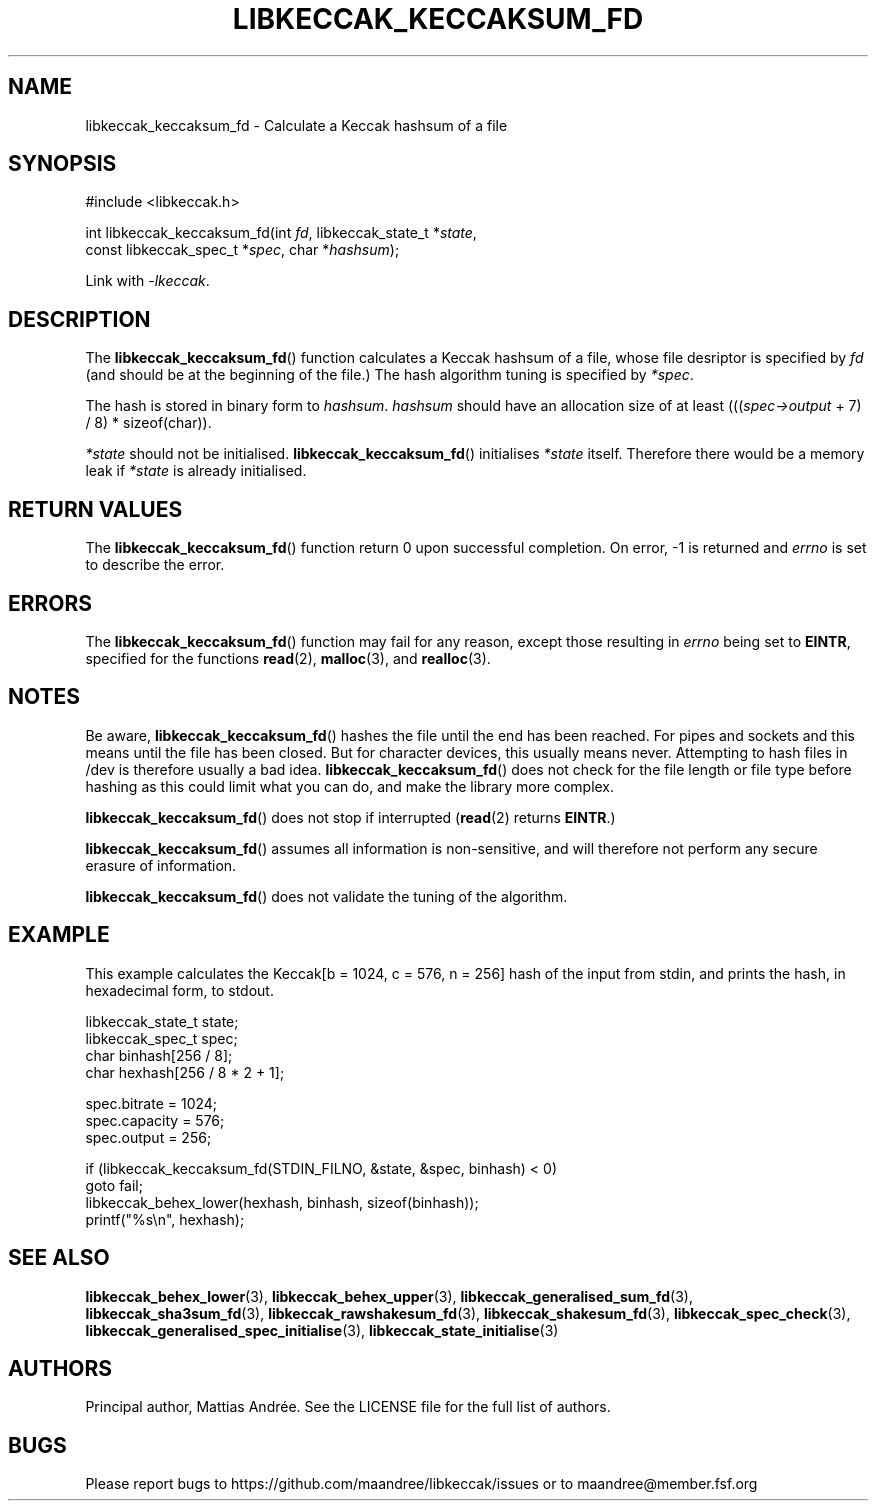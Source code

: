 .TH LIBKECCAK_KECCAKSUM_FD 3 LIBKECCAK-%VERSION%
.SH NAME
libkeccak_keccaksum_fd - Calculate a Keccak hashsum of a file
.SH SYNOPSIS
.LP
.nf
#include <libkeccak.h>
.P
int libkeccak_keccaksum_fd(int \fIfd\fP, libkeccak_state_t *\fIstate\fP,
                           const libkeccak_spec_t *\fIspec\fP, char *\fIhashsum\fP);
.fi
.P
Link with \fI-lkeccak\fP.
.SH DESCRIPTION
The
.BR libkeccak_keccaksum_fd ()
function calculates a Keccak hashsum of a file, whose file
desriptor is specified by \fIfd\fP (and should be at the
beginning of the file.) The hash algorithm tuning is
specified by \fI*spec\fP.
.PP
The hash is stored in binary form to \fIhashsum\fP. \fIhashsum\fP
should have an allocation size of at least
(((\fIspec->output\fP + 7) / 8) * sizeof(char)).
.PP
\fI*state\fP should not be initialised.
.BR libkeccak_keccaksum_fd ()
initialises \fI*state\fP itself. Therefore there would be a
memory leak if \fI*state\fP is already initialised.
.SH RETURN VALUES
The
.BR libkeccak_keccaksum_fd ()
function return 0 upon successful completion.
On error, -1 is returned and \fIerrno\fP is set to describe
the error.
.SH ERRORS
The
.BR libkeccak_keccaksum_fd ()
function may fail for any reason, except those resulting
in \fIerrno\fP being set to \fBEINTR\fP, specified for the
functions
.BR read (2),
.BR malloc (3),
and
.BR realloc (3).
.SH NOTES
Be aware,
.BR libkeccak_keccaksum_fd ()
hashes the file until the end has been reached. For pipes
and sockets and this means until the file has been closed.
But for character devices, this usually means never.
Attempting to hash files in /dev is therefore usually a
bad idea.
.BR libkeccak_keccaksum_fd ()
does not check for the file length or file type before
hashing as this could limit what you can do, and make
the library more complex.
.PP
.BR libkeccak_keccaksum_fd ()
does not stop if interrupted (\fBread\fP(2) returns
\fBEINTR\fP.)
.PP
.BR libkeccak_keccaksum_fd ()
assumes all information is non-sensitive, and will
therefore not perform any secure erasure of information.
.PP
.BR libkeccak_keccaksum_fd ()
does not validate the tuning of the algorithm.
.SH EXAMPLE
This example calculates the Keccak[b = 1024, c = 576, n = 256]
hash of the input from stdin, and prints the hash, in hexadecimal
form, to stdout.
.LP
.nf
libkeccak_state_t state;
libkeccak_spec_t spec;
char binhash[256 / 8];
char hexhash[256 / 8 * 2 + 1];

spec.bitrate = 1024;
spec.capacity = 576;
spec.output = 256;

if (libkeccak_keccaksum_fd(STDIN_FILNO, &state, &spec, binhash) < 0)
    goto fail;
libkeccak_behex_lower(hexhash, binhash, sizeof(binhash));
printf("%s\\n", hexhash);
.fi
.SH SEE ALSO
.BR libkeccak_behex_lower (3),
.BR libkeccak_behex_upper (3),
.BR libkeccak_generalised_sum_fd (3),
.BR libkeccak_sha3sum_fd (3),
.BR libkeccak_rawshakesum_fd (3),
.BR libkeccak_shakesum_fd (3),
.BR libkeccak_spec_check (3),
.BR libkeccak_generalised_spec_initialise (3),
.BR libkeccak_state_initialise (3)
.SH AUTHORS
Principal author, Mattias Andrée.  See the LICENSE file for the full
list of authors.
.SH BUGS
Please report bugs to https://github.com/maandree/libkeccak/issues or to
maandree@member.fsf.org
